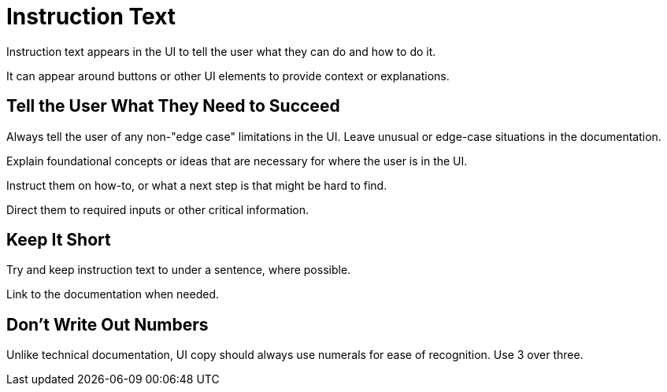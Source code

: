 = Instruction Text 

Instruction text appears in the UI to tell the user what they can do and how to do it. 

It can appear around buttons or other UI elements to provide context or explanations. 

== Tell the User What They Need to Succeed

Always tell the user of any non-"edge case" limitations in the UI. 
Leave unusual or edge-case situations in the documentation. 

Explain foundational concepts or ideas that are necessary for where the user is in the UI. 

Instruct them on how-to, or what a next step is that might be hard to find. 

Direct them to required inputs or other critical information. 

== Keep It Short 

Try and keep instruction text to under a sentence, where possible. 

Link to the documentation when needed. 

== Don't Write Out Numbers 

Unlike technical documentation, UI copy should always use numerals for ease of recognition. Use 3 over three. 